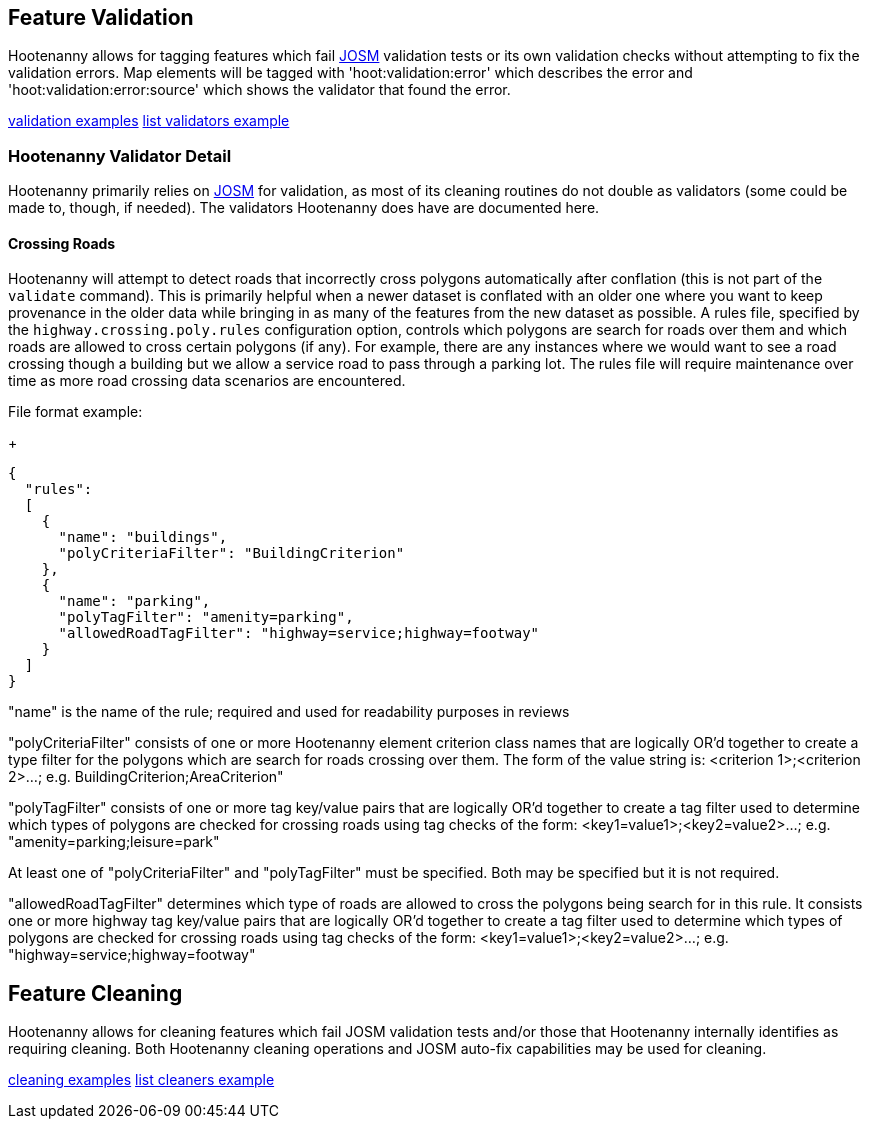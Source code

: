 
[[FeatureValidation]]
== Feature Validation

Hootenanny allows for tagging features which fail https://josm.openstreetmap.de/[JOSM] validation 
tests or its own validation checks without attempting to fix the validation errors. Map elements 
will be tagged with 'hoot:validation:error' which describes the error and 
'hoot:validation:error:source' which shows the validator that found the error.

https://github.com/ngageoint/hootenanny/blob/master/docs/user/CommandLineExamples.asciidoc#run-josm-validation-on-a-map[validation examples]
https://github.com/ngageoint/hootenanny/blob/master/docs/user/CommandLineExamples.asciidoc#list-the-available-josm-validators[list validators example]

=== Hootenanny Validator Detail

Hootenanny primarily relies on https://josm.openstreetmap.de/[JOSM] for validation, as most of its
cleaning routines do not double as validators (some could be made to, though, if needed). The 
validators Hootenanny does have are documented here.

==== Crossing Roads

Hootenanny will attempt to detect roads that incorrectly cross polygons automatically after 
conflation (this is not part of the `validate` command). This is primarily helpful when a newer 
dataset is conflated with an older one where you want to keep provenance in the older data while 
bringing in as many of the features from the new dataset as possible. A rules file, specified by the `highway.crossing.poly.rules` configuration option, controls which polygons are search for roads 
over them and which roads are allowed to cross certain polygons (if any). For example, there are any 
instances where we would want to see a road crossing though a building but we allow a service road 
to pass through a parking lot. The rules file will require maintenance over time as more road 
crossing data scenarios are encountered.

File format example:

+
-----
{
  "rules":
  [
    {
      "name": "buildings",
      "polyCriteriaFilter": "BuildingCriterion"
    },
    {
      "name": "parking",
      "polyTagFilter": "amenity=parking",
      "allowedRoadTagFilter": "highway=service;highway=footway"
    }
  ]
}
-----

"name" is the name of the rule; required and used for readability purposes in reviews

"polyCriteriaFilter" consists of one or more Hootenanny element criterion class names that are 
logically OR'd together to create a type filter for the polygons which are search for roads crossing 
over them. The form of the value string is: <criterion 1>;<criterion 2>...; 
e.g. BuildingCriterion;AreaCriterion"

"polyTagFilter" consists of one or more tag key/value pairs that are logically OR'd together to 
create a tag filter used to determine which types of polygons are checked for crossing roads using 
tag checks of the form: <key1=value1>;<key2=value2>...; e.g. "amenity=parking;leisure=park"

At least one of "polyCriteriaFilter" and "polyTagFilter" must be specified. Both may be specified 
but it is not required.

"allowedRoadTagFilter" determines which type of roads are allowed to cross the polygons being search 
for in this rule. It consists one or more highway tag key/value pairs that are logically OR'd 
together to create a tag filter used to determine which types of polygons are checked for crossing 
roads using tag checks of the form: <key1=value1>;<key2=value2>...; e.g. 
"highway=service;highway=footway"

[[FeatureCleaning]]
== Feature Cleaning

Hootenanny allows for cleaning features which fail JOSM validation tests and/or those that 
Hootenanny internally identifies as requiring cleaning. Both Hootenanny cleaning operations and JOSM 
auto-fix capabilities may be used for cleaning.

https://github.com/ngageoint/hootenanny/blob/master/docs/user/CommandLineExamples.asciidoc#clean-erroneous-data-from-two-maps[cleaning examples]
https://github.com/ngageoint/hootenanny/blob/master/docs/user/CommandLineExamples.asciidoc#list-all-available-cleaning-operations[list cleaners example]

